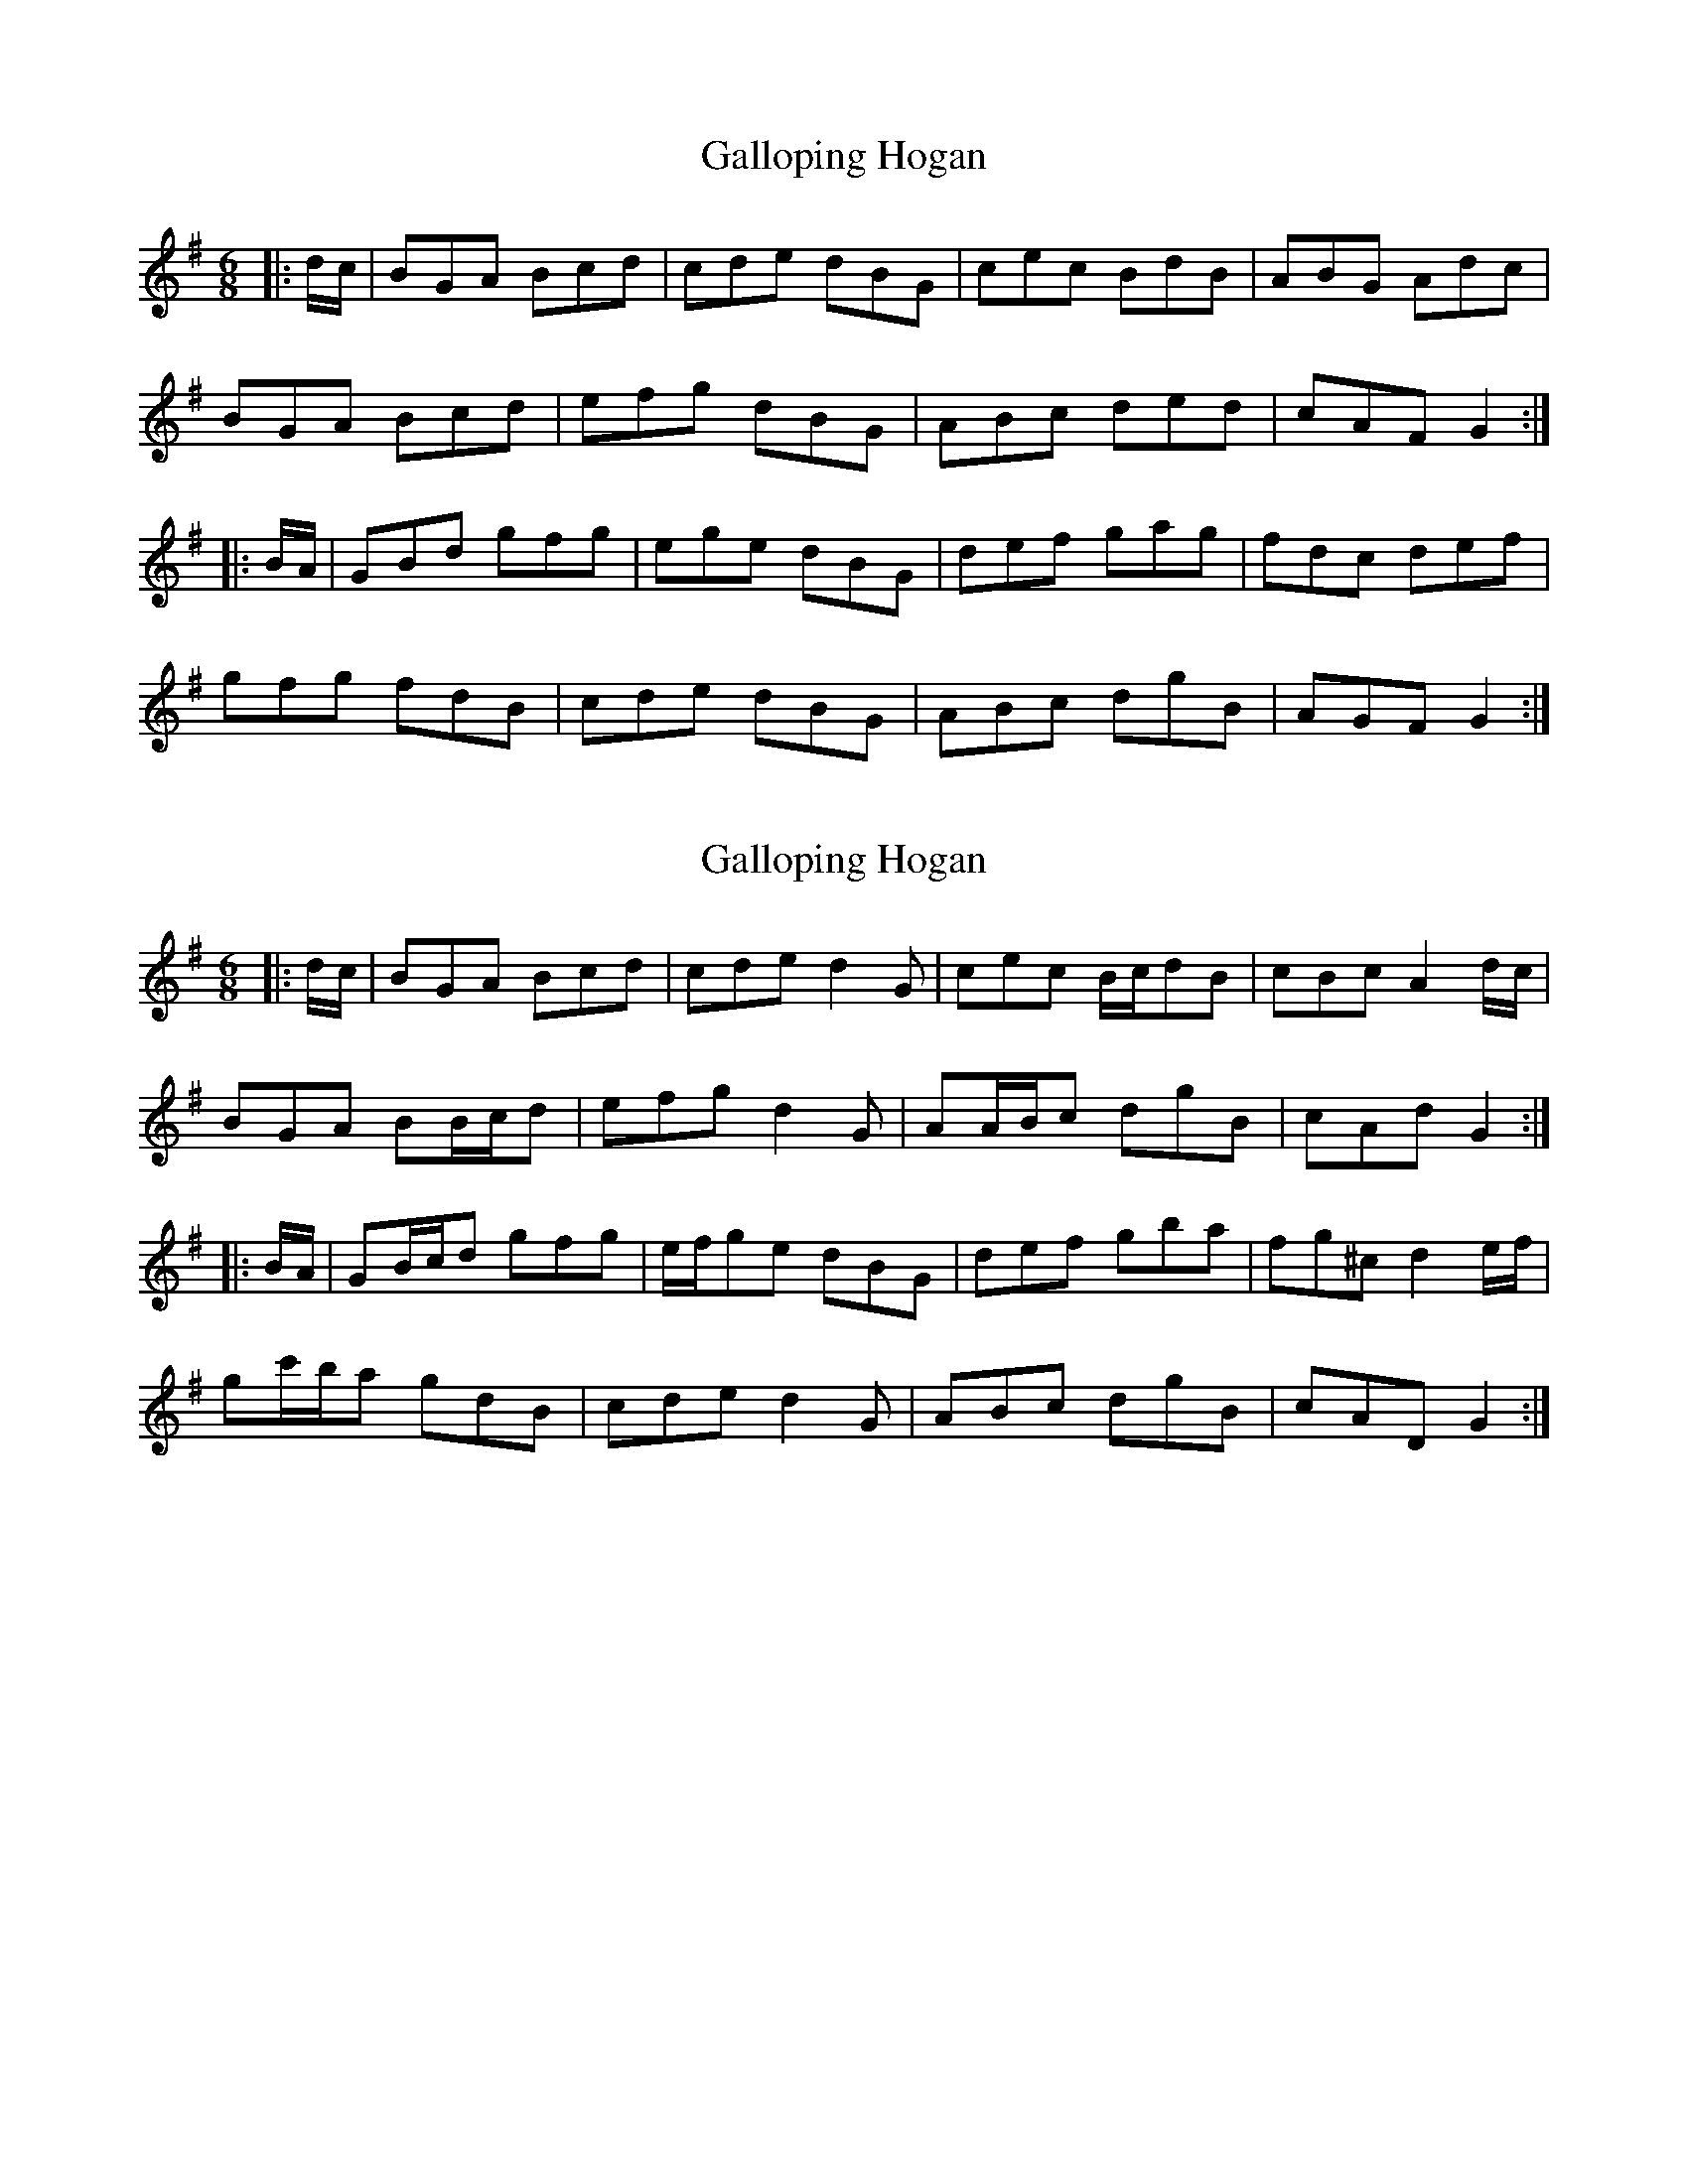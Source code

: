 X: 1
T: Galloping Hogan
Z: ceolachan
S: https://thesession.org/tunes/13119#setting22591
R: jig
M: 6/8
L: 1/8
K: Gmaj
|: d/c/ |BGA Bcd | cde dBG | cec BdB | ABG Adc |
BGA Bcd | efg dBG | ABc ded | cAF G2 :|
|: B/A/ |GBd gfg | ege dBG | def gag | fdc def |
gfg fdB | cde dBG | ABc dgB | AGF G2 :|
X: 2
T: Galloping Hogan
Z: ceolachan
S: https://thesession.org/tunes/13119#setting22592
R: jig
M: 6/8
L: 1/8
K: Gmaj
|: d/c/ |BGA Bcd | cde d2 G | cec B/c/dB | cBc A2 d/c/ |
BGA BB/c/d | efg d2 G | AA/B/c dgB | cAd G2 :|
|: B/A/ |GB/c/d gfg | e/f/ge dBG | def gba | fg^c d2 e/f/ |
gc'/b/a gdB | cde d2 G | ABc dgB | cAD G2 :|

